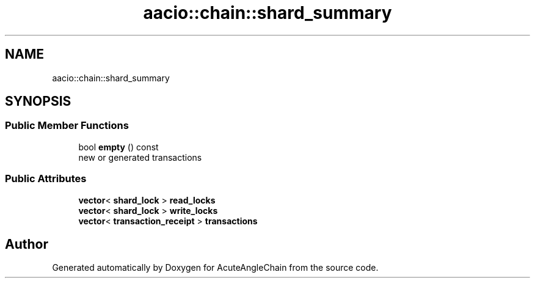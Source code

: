 .TH "aacio::chain::shard_summary" 3 "Sun Jun 3 2018" "AcuteAngleChain" \" -*- nroff -*-
.ad l
.nh
.SH NAME
aacio::chain::shard_summary
.SH SYNOPSIS
.br
.PP
.SS "Public Member Functions"

.in +1c
.ti -1c
.RI "bool \fBempty\fP () const"
.br
.RI "new or generated transactions "
.in -1c
.SS "Public Attributes"

.in +1c
.ti -1c
.RI "\fBvector\fP< \fBshard_lock\fP > \fBread_locks\fP"
.br
.ti -1c
.RI "\fBvector\fP< \fBshard_lock\fP > \fBwrite_locks\fP"
.br
.ti -1c
.RI "\fBvector\fP< \fBtransaction_receipt\fP > \fBtransactions\fP"
.br
.in -1c

.SH "Author"
.PP 
Generated automatically by Doxygen for AcuteAngleChain from the source code\&.
